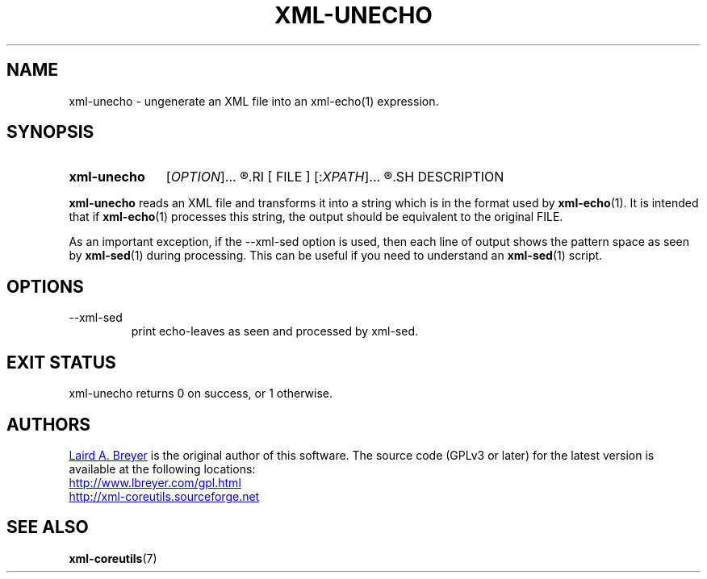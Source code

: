 \" t
.TH XML-UNECHO 1 "xml-coreutils" "Version 0.8.1" ""
.SH NAME
xml-unecho \- ungenerate an XML file into an xml-echo(1) expression.
.SH SYNOPSIS
.HP
.B xml-unecho 
.RI [ OPTION ]...
.R [
.RI [ FILE ]
.RI [: XPATH ]...
.R ]
.SH DESCRIPTION
.PP
.B xml-unecho
reads an XML file and transforms it into a string which
is in the format used by 
.BR xml-echo (1). 
It is intended that 
if 
.BR xml-echo (1)
processes this string, the output should be 
equivalent to the original FILE.
.PP
As an important exception, if the --xml-sed option is used, then
each line of output shows the pattern space as seen by 
.BR xml-sed (1)
during
processing. This can be useful if you need to understand an 
.BR xml-sed (1)
script.
.SH OPTIONS
.IP --xml-sed
print echo-leaves as seen and processed by xml-sed.
.SH EXIT STATUS
xml-unecho returns 0 on success, or 1 otherwise.
.SH AUTHORS
.P
.MT laird@lbreyer.com
Laird A. Breyer
.ME
is the original author of this software.
The source code (GPLv3 or later) for the latest version is available at the
following locations: 
.PP
.na 
.UR http://www.lbreyer.com/gpl.html
.UE
.br
.UR http://xml-coreutils.sourceforge.net
.UE
.ad
.SH SEE ALSO
.PP
.BR xml-coreutils (7)
